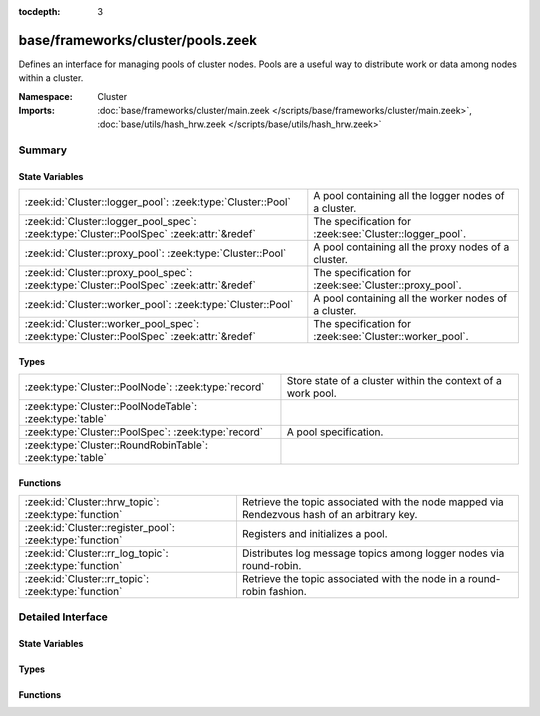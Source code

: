 :tocdepth: 3

base/frameworks/cluster/pools.zeek
==================================
.. zeek:namespace:: Cluster

Defines an interface for managing pools of cluster nodes.  Pools are
a useful way to distribute work or data among nodes within a cluster.

:Namespace: Cluster
:Imports: :doc:`base/frameworks/cluster/main.zeek </scripts/base/frameworks/cluster/main.zeek>`, :doc:`base/utils/hash_hrw.zeek </scripts/base/utils/hash_hrw.zeek>`

Summary
~~~~~~~
State Variables
###############
======================================================================================== =======================================================
:zeek:id:`Cluster::logger_pool`: :zeek:type:`Cluster::Pool`                              A pool containing all the logger nodes of a cluster.
:zeek:id:`Cluster::logger_pool_spec`: :zeek:type:`Cluster::PoolSpec` :zeek:attr:`&redef` The specification for :zeek:see:`Cluster::logger_pool`.
:zeek:id:`Cluster::proxy_pool`: :zeek:type:`Cluster::Pool`                               A pool containing all the proxy nodes of a cluster.
:zeek:id:`Cluster::proxy_pool_spec`: :zeek:type:`Cluster::PoolSpec` :zeek:attr:`&redef`  The specification for :zeek:see:`Cluster::proxy_pool`.
:zeek:id:`Cluster::worker_pool`: :zeek:type:`Cluster::Pool`                              A pool containing all the worker nodes of a cluster.
:zeek:id:`Cluster::worker_pool_spec`: :zeek:type:`Cluster::PoolSpec` :zeek:attr:`&redef` The specification for :zeek:see:`Cluster::worker_pool`.
======================================================================================== =======================================================

Types
#####
========================================================= ===========================================================
:zeek:type:`Cluster::PoolNode`: :zeek:type:`record`       Store state of a cluster within the context of a work pool.
:zeek:type:`Cluster::PoolNodeTable`: :zeek:type:`table`   
:zeek:type:`Cluster::PoolSpec`: :zeek:type:`record`       A pool specification.
:zeek:type:`Cluster::RoundRobinTable`: :zeek:type:`table` 
========================================================= ===========================================================

Functions
#########
======================================================== ======================================================================
:zeek:id:`Cluster::hrw_topic`: :zeek:type:`function`     Retrieve the topic associated with the node mapped via Rendezvous hash
                                                         of an arbitrary key.
:zeek:id:`Cluster::register_pool`: :zeek:type:`function` Registers and initializes a pool.
:zeek:id:`Cluster::rr_log_topic`: :zeek:type:`function`  Distributes log message topics among logger nodes via round-robin.
:zeek:id:`Cluster::rr_topic`: :zeek:type:`function`      Retrieve the topic associated with the node in a round-robin fashion.
======================================================== ======================================================================


Detailed Interface
~~~~~~~~~~~~~~~~~~
State Variables
###############
.. zeek:id:: Cluster::logger_pool
   :source-code: base/frameworks/cluster/pools.zeek 91 91

   :Type: :zeek:type:`Cluster::Pool`
   :Default:

      ::

         {
            spec=[topic=<uninitialized>, node_type=<uninitialized>, max_nodes=<uninitialized>, exclusive=F]
            nodes={

            }
            node_list=[]
            hrw_pool=[sites={

            }]
            rr_key_seq={

            }
            alive_count=0
         }


   A pool containing all the logger nodes of a cluster.
   The pool's node membership/availability is automatically
   maintained by the cluster framework.

.. zeek:id:: Cluster::logger_pool_spec
   :source-code: base/frameworks/cluster/pools.zeek 74 74

   :Type: :zeek:type:`Cluster::PoolSpec`
   :Attributes: :zeek:attr:`&redef`
   :Default:

      ::

         {
            topic="zeek/cluster/pool/logger"
            node_type=Cluster::LOGGER
            max_nodes=<uninitialized>
            exclusive=F
         }

   :Redefinition: from :doc:`/scripts/policy/frameworks/cluster/backend/zeromq/main.zeek`

      ``=``::

         Cluster::PoolSpec($topic=zeek.cluster.pool.logger, $node_type=Cluster::LOGGER)


   The specification for :zeek:see:`Cluster::logger_pool`.

.. zeek:id:: Cluster::proxy_pool
   :source-code: base/frameworks/cluster/pools.zeek 81 81

   :Type: :zeek:type:`Cluster::Pool`
   :Default:

      ::

         {
            spec=[topic=<uninitialized>, node_type=<uninitialized>, max_nodes=<uninitialized>, exclusive=F]
            nodes={

            }
            node_list=[]
            hrw_pool=[sites={

            }]
            rr_key_seq={

            }
            alive_count=0
         }


   A pool containing all the proxy nodes of a cluster.
   The pool's node membership/availability is automatically
   maintained by the cluster framework.

.. zeek:id:: Cluster::proxy_pool_spec
   :source-code: base/frameworks/cluster/pools.zeek 64 64

   :Type: :zeek:type:`Cluster::PoolSpec`
   :Attributes: :zeek:attr:`&redef`
   :Default:

      ::

         {
            topic="zeek/cluster/pool/proxy"
            node_type=Cluster::PROXY
            max_nodes=<uninitialized>
            exclusive=F
         }

   :Redefinition: from :doc:`/scripts/policy/frameworks/cluster/backend/zeromq/main.zeek`

      ``=``::

         Cluster::PoolSpec($topic=zeek.cluster.pool.proxy, $node_type=Cluster::PROXY)


   The specification for :zeek:see:`Cluster::proxy_pool`.

.. zeek:id:: Cluster::worker_pool
   :source-code: base/frameworks/cluster/pools.zeek 86 86

   :Type: :zeek:type:`Cluster::Pool`
   :Default:

      ::

         {
            spec=[topic=<uninitialized>, node_type=<uninitialized>, max_nodes=<uninitialized>, exclusive=F]
            nodes={

            }
            node_list=[]
            hrw_pool=[sites={

            }]
            rr_key_seq={

            }
            alive_count=0
         }


   A pool containing all the worker nodes of a cluster.
   The pool's node membership/availability is automatically
   maintained by the cluster framework.

.. zeek:id:: Cluster::worker_pool_spec
   :source-code: base/frameworks/cluster/pools.zeek 69 69

   :Type: :zeek:type:`Cluster::PoolSpec`
   :Attributes: :zeek:attr:`&redef`
   :Default:

      ::

         {
            topic="zeek/cluster/pool/worker"
            node_type=Cluster::WORKER
            max_nodes=<uninitialized>
            exclusive=F
         }

   :Redefinition: from :doc:`/scripts/policy/frameworks/cluster/backend/zeromq/main.zeek`

      ``=``::

         Cluster::PoolSpec($topic=zeek.cluster.pool.worker, $node_type=Cluster::WORKER)


   The specification for :zeek:see:`Cluster::worker_pool`.

Types
#####
.. zeek:type:: Cluster::PoolNode
   :source-code: base/frameworks/cluster/pools.zeek 11 23

   :Type: :zeek:type:`record`


   .. zeek:field:: name :zeek:type:`string`

      The node name (e.g. "manager").


   .. zeek:field:: alias :zeek:type:`string`

      An alias of *name* used to prevent hashing collisions when creating
      *site_id*.


   .. zeek:field:: site_id :zeek:type:`count`

      A 32-bit unique identifier for the pool node, derived from name/alias.


   .. zeek:field:: alive :zeek:type:`bool` :zeek:attr:`&default` = ``F`` :zeek:attr:`&optional`

      Whether the node is currently alive and can receive work.


   .. zeek:field:: topic :zeek:type:`string`

      The pre-computed result from Cluster::node_topic


   Store state of a cluster within the context of a work pool.

.. zeek:type:: Cluster::PoolNodeTable
   :source-code: base/frameworks/cluster/pools.zeek 42 42

   :Type: :zeek:type:`table` [:zeek:type:`string`] of :zeek:type:`Cluster::PoolNode`


.. zeek:type:: Cluster::PoolSpec
   :source-code: base/frameworks/cluster/pools.zeek 26 40

   :Type: :zeek:type:`record`


   .. zeek:field:: topic :zeek:type:`string`

      A topic string that can be used to reach all nodes within a pool.


   .. zeek:field:: node_type :zeek:type:`Cluster::NodeType`

      The type of nodes that are contained within the pool.


   .. zeek:field:: max_nodes :zeek:type:`count` :zeek:attr:`&optional`

      The maximum number of nodes that may belong to the pool.
      If not set, then all available nodes will be added to the pool,
      else the cluster framework will automatically limit the pool
      membership according to the threshold.


   .. zeek:field:: exclusive :zeek:type:`bool` :zeek:attr:`&default` = ``F`` :zeek:attr:`&optional`

      Whether the pool requires exclusive access to nodes.  If true,
      then *max_nodes* nodes will not be assigned to any other pool.
      When using this flag, *max_nodes* must also be set.


   A pool specification.

.. zeek:type:: Cluster::RoundRobinTable
   :source-code: base/frameworks/cluster/pools.zeek 43 43

   :Type: :zeek:type:`table` [:zeek:type:`string`] of :zeek:type:`int`


Functions
#########
.. zeek:id:: Cluster::hrw_topic
   :source-code: base/frameworks/cluster/pools.zeek 170 178

   :Type: :zeek:type:`function` (pool: :zeek:type:`Cluster::Pool`, key: :zeek:type:`any`) : :zeek:type:`string`

   Retrieve the topic associated with the node mapped via Rendezvous hash
   of an arbitrary key.
   

   :param pool: the pool of nodes to consider.
   

   :param key: data used for input to the hashing function that will uniformly
        distribute keys among available nodes.
   

   :returns: a topic string associated with a cluster node that is alive
            or an empty string if nothing is alive.

.. zeek:id:: Cluster::register_pool
   :source-code: base/frameworks/cluster/pools.zeek 163 168

   :Type: :zeek:type:`function` (spec: :zeek:type:`Cluster::PoolSpec`) : :zeek:type:`Cluster::Pool`

   Registers and initializes a pool.

.. zeek:id:: Cluster::rr_log_topic
   :source-code: base/frameworks/cluster/pools.zeek 216 225

   :Type: :zeek:type:`function` (id: :zeek:type:`Log::ID`, path: :zeek:type:`string`) : :zeek:type:`string`

   Distributes log message topics among logger nodes via round-robin.
   This will be automatically assigned to :zeek:see:`Broker::log_topic`
   if :zeek:see:`Cluster::enable_round_robin_logging` is enabled.
   If no logger nodes are active, then this will return the value
   of :zeek:see:`Broker::default_log_topic`.

.. zeek:id:: Cluster::rr_topic
   :source-code: base/frameworks/cluster/pools.zeek 180 214

   :Type: :zeek:type:`function` (pool: :zeek:type:`Cluster::Pool`, key: :zeek:type:`string` :zeek:attr:`&default` = ``""`` :zeek:attr:`&optional`) : :zeek:type:`string`

   Retrieve the topic associated with the node in a round-robin fashion.
   

   :param pool: the pool of nodes to consider.
   

   :param key: an arbitrary string to identify the purpose for which you're
        requesting the topic.  e.g. consider using a name-spaced key
        like "Intel::cluster_rr_key" if you need to guarantee that
        a group of messages get distributed in a well-defined pattern
        without other messages being interleaved within the round-robin.
        Usually sharing the default key is fine for load-balancing
        purposes.
   

   :returns: a topic string associated with a cluster node that is alive,
            or an empty string if nothing is alive.


